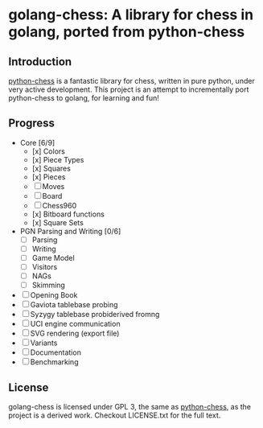 * golang-chess: A library for chess in golang, ported from python-chess

** Introduction

[[https://github.com/niklasf/python-chess][python-chess]] is a fantastic library for chess, written in pure python, under very active development. 
This project is an attempt to incrementally port python-chess to golang, for learning and fun!

** Progress

- Core [6/9] 
  - [x] Colors
  - [x] Piece Types
  - [x] Squares
  - [x] Pieces
  - [ ] Moves
  - [ ] Board
  - [ ] Chess960
  - [x] Bitboard functions
  - [x] Square Sets
- PGN Parsing and Writing [0/6]
  - [ ] Parsing
  - [ ] Writing
  - [ ] Game Model
  - [ ] Visitors
  - [ ] NAGs
  - [ ] Skimming
- [ ] Opening Book
- [ ] Gaviota tablebase probing
- [ ] Syzygy tablebase probiderived fromng
- [ ] UCI engine communication
- [ ] SVG rendering (export file)
- [ ] Variants
- [ ] Documentation
- [ ] Benchmarking

** License

golang-chess is licensed under GPL 3, the same as [[https://github.com/niklasf/python-chess][python-chess]], as the project is a derived work. Checkout LICENSE.txt for the full text.
